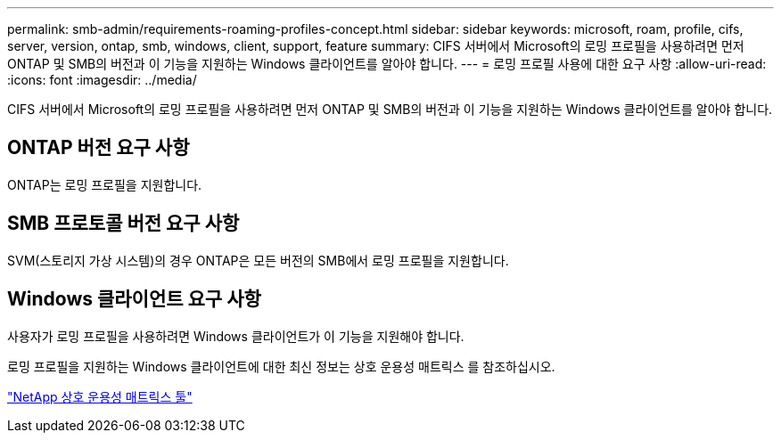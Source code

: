 ---
permalink: smb-admin/requirements-roaming-profiles-concept.html 
sidebar: sidebar 
keywords: microsoft, roam, profile, cifs, server, version, ontap, smb, windows, client, support, feature 
summary: CIFS 서버에서 Microsoft의 로밍 프로필을 사용하려면 먼저 ONTAP 및 SMB의 버전과 이 기능을 지원하는 Windows 클라이언트를 알아야 합니다. 
---
= 로밍 프로필 사용에 대한 요구 사항
:allow-uri-read: 
:icons: font
:imagesdir: ../media/


[role="lead"]
CIFS 서버에서 Microsoft의 로밍 프로필을 사용하려면 먼저 ONTAP 및 SMB의 버전과 이 기능을 지원하는 Windows 클라이언트를 알아야 합니다.



== ONTAP 버전 요구 사항

ONTAP는 로밍 프로필을 지원합니다.



== SMB 프로토콜 버전 요구 사항

SVM(스토리지 가상 시스템)의 경우 ONTAP은 모든 버전의 SMB에서 로밍 프로필을 지원합니다.



== Windows 클라이언트 요구 사항

사용자가 로밍 프로필을 사용하려면 Windows 클라이언트가 이 기능을 지원해야 합니다.

로밍 프로필을 지원하는 Windows 클라이언트에 대한 최신 정보는 상호 운용성 매트릭스 를 참조하십시오.

https://mysupport.netapp.com/matrix["NetApp 상호 운용성 매트릭스 툴"^]
